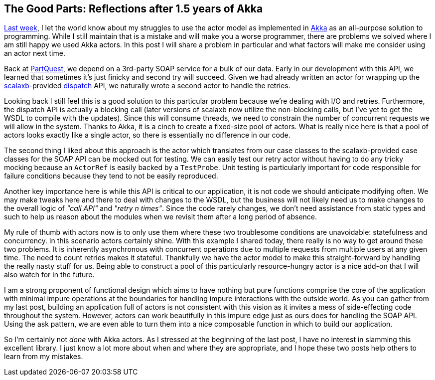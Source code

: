 :keywords: akka, reactive, scala, functional-programming
:description: Another reflection after a year and a half of Akka.
:published: 2015-05-24T06:00:00-0500
:updated: 2015-05-24T06:00:00-0500

== The Good Parts: Reflections after 1.5 years of Akka

http://proseand.co.nz/2015/05/17/akka-honeymoon[Last week], I let the world know about my struggles to use the actor model as implemented in http://akka.io/[Akka] as an all-purpose solution to programming.
While I still maintain that is a mistake and will make you a worse programmer, there are problems we solved where I am still happy we used Akka actors.
In this post I will share a problem in particular and what factors will make me consider using an actor next time.

Back at https://parquest.com[PartQuest], we depend on a 3rd-party SOAP service for a bulk of our data.
Early in our development with this API, we learned that sometimes it's just finicky and second try will succeed.
Given we had already written an actor for wrapping up the http://scalaxb.org/[scalaxb]-provided http://dispatch.databinder.net/Dispatch.html[dispatch] API, we naturally wrote a second actor to handle the retries.

Looking back I still feel this is a good solution to this particular problem because we're dealing with I/O and retries.
Furthermore, the dispatch API is actually a blocking call (later versions of scalaxb now utilize the non-blocking calls, but I've yet to get the WSDL to compile with the updates).
Since this will consume threads, we need to constrain the number of concurrent requests we will allow in the system.
Thanks to Akka, it is a cinch to create a fixed-size pool of actors.
What is really nice here is that a pool of actors looks exactly like a single actor, so there is essentially no difference in our code.

The second thing I liked about this approach is the actor which translates from our case classes to the scalaxb-provided case classes for the SOAP API can be mocked out for testing.
We can easily test our retry actor without having to do any tricky mocking because an `ActorRef` is easily backed by a `TestProbe`.
Unit testing is particularly important for code responsible for failure conditions because they tend to not be easily reproduced.

Another key importance here is while this API is critical to our application, it is not code we should anticipate modifying often.
We may make tweaks here and there to deal with changes to the WSDL, but the business will not likely need us to make changes to the overall logic of _"call API"_ and _"retry n times"_.
Since the code rarely changes, we don't need assistance from static types and such to help us reason about the modules when we revisit them after a long period of absence.

My rule of thumb with actors now is to only use them where these two troublesome conditions are unavoidable: statefulness and concurrency.
In this scenario actors certainly shine.
With this example I shared today, there really is no way to get around these two problems.
It is inherently asynchronous with concurrent operations due to multiple requests from multiple users at any given time.
The need to count retries makes it stateful.
Thankfully we have the actor model to make this straight-forward by handling the really nasty stuff for us.
Being able to construct a pool of this particularly resource-hungry actor is a nice add-on that I will also watch for in the future.

I am a strong proponent of functional design which aims to have nothing but pure functions comprise the core of the application with minimal impure operations at the boundaries for handling impure interactions with the outside world.
As you can gather from my last post, building an application full of actors is not consistent with this vision as it invites a mess of side-effecting code throughout the system.
However, actors can work beautifully in this impure edge just as ours does for handling the SOAP API.
Using the ask pattern, we are even able to turn them into a nice composable function in which to build our application.

So I'm certainly not _done_ with Akka actors.
As I stressed at the beginning of the last post, I have no interest in slamming this excellent library.
I just know a lot more about when and where they are appropriate, and I hope these two posts help others to learn from my mistakes.